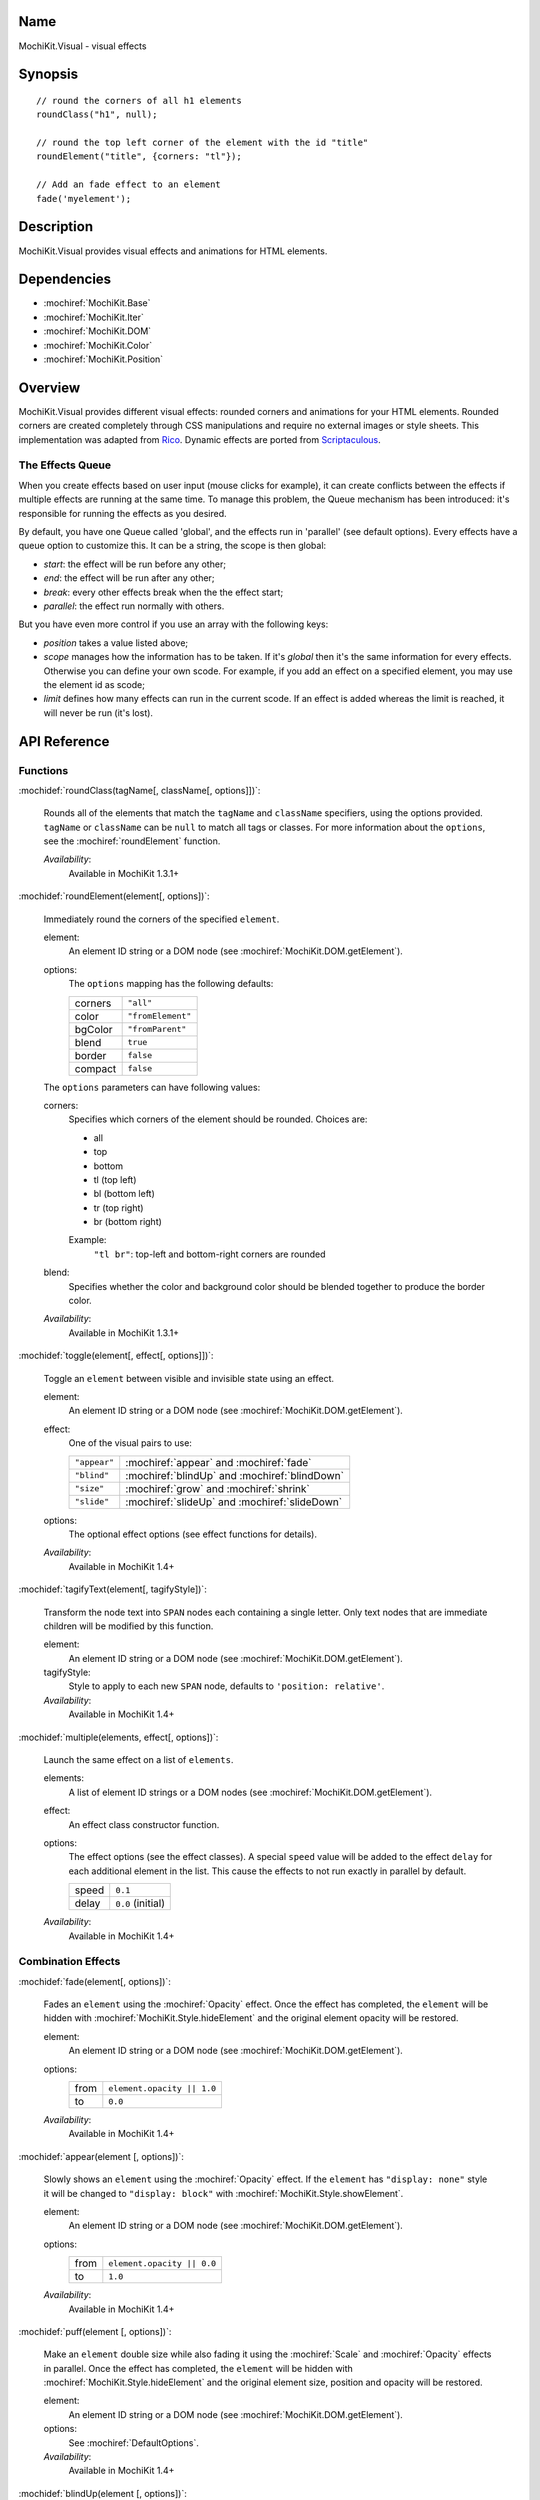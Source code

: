 .. title:: MochiKit.Visual - visual effects

Name
====

MochiKit.Visual - visual effects


Synopsis
========

::

    // round the corners of all h1 elements
    roundClass("h1", null);

    // round the top left corner of the element with the id "title"
    roundElement("title", {corners: "tl"});

    // Add an fade effect to an element
    fade('myelement');


Description
===========

MochiKit.Visual provides visual effects and animations for HTML elements.


Dependencies
============

- :mochiref:`MochiKit.Base`
- :mochiref:`MochiKit.Iter`
- :mochiref:`MochiKit.DOM`
- :mochiref:`MochiKit.Color`
- :mochiref:`MochiKit.Position`


Overview
========

MochiKit.Visual provides different visual effects: rounded corners and
animations for your HTML elements. Rounded corners are created
completely through CSS manipulations and require no external images or
style sheets.  This implementation was adapted from Rico_. Dynamic
effects are ported from Scriptaculous_.

.. _Rico: http://www.openrico.org

.. _Scriptaculous: http://script.aculo.us


The Effects Queue
-----------------

When you create effects based on user input (mouse clicks for example), it can
create conflicts between the effects if multiple effects are running at the
same time. To manage this problem, the Queue mechanism has been introduced:
it's responsible for running the effects as you desired.

By default, you have one Queue called 'global', and the effects run in 'parallel'
(see default options). Every effects have a queue option to customize this.
It can be a string, the scope is then global:
    
- `start`: the effect will be run before any other;
- `end`: the effect will be run after any other;
- `break`: every other effects break when the the effect start;
- `parallel`: the effect run normally with others.

But you have even more control if you use an array with the following keys:

- `position` takes a value listed above;
- `scope` manages how the information has to be taken. If it's `global` 
  then it's the same information for every effects. Otherwise you can define
  your own scode. For example, if you add an effect on a specified element,
  you may use the element id as scode;
- `limit` defines how many effects can run in the current scode. If an
  effect is added whereas the limit is reached, it will never be run (it's
  lost).


API Reference
=============

Functions
---------

:mochidef:`roundClass(tagName[, className[, options]])`:

    Rounds all of the elements that match the ``tagName`` and
    ``className`` specifiers, using the options provided.  ``tagName``
    or ``className`` can be ``null`` to match all tags or classes.
    For more information about the ``options``, see the
    :mochiref:`roundElement` function.

    *Availability*:
        Available in MochiKit 1.3.1+


:mochidef:`roundElement(element[, options])`:

    Immediately round the corners of the specified ``element``.

    element:
        An element ID string or a DOM node (see
        :mochiref:`MochiKit.DOM.getElement`).

    options: 
        The ``options`` mapping has the following defaults:

        ========= =================
        corners   ``"all"``
        color     ``"fromElement"``
        bgColor   ``"fromParent"``
        blend     ``true``
        border    ``false``
        compact   ``false``
        ========= =================

    The ``options`` parameters can have following values:

    corners:
        Specifies which corners of the element should be rounded.
        Choices are:

        - all
        - top
        - bottom
        - tl (top left)
        - bl (bottom left)
        - tr (top right)
        - br (bottom right)

        Example:
            ``"tl br"``: top-left and bottom-right corners are rounded

    blend:
        Specifies whether the color and background color should be
        blended together to produce the border color.

    *Availability*:
        Available in MochiKit 1.3.1+


:mochidef:`toggle(element[, effect[, options]])`:

    Toggle an ``element`` between visible and invisible state using an
    effect.

    element:
        An element ID string or a DOM node (see
        :mochiref:`MochiKit.DOM.getElement`).

    effect:
        One of the visual pairs to use:

        ============ =========================================
        ``"appear"`` :mochiref:`appear` and :mochiref:`fade`
        ``"blind"``  :mochiref:`blindUp` and :mochiref:`blindDown`
        ``"size"``   :mochiref:`grow` and :mochiref:`shrink`
        ``"slide"``  :mochiref:`slideUp` and :mochiref:`slideDown`
        ============ =========================================

    options:
        The optional effect options (see effect functions for details).

    *Availability*:
        Available in MochiKit 1.4+


:mochidef:`tagifyText(element[, tagifyStyle])`:

    Transform the node text into ``SPAN`` nodes each containing a single
    letter. Only text nodes that are immediate children will be modified
    by this function.

    element:
        An element ID string or a DOM node (see
        :mochiref:`MochiKit.DOM.getElement`).

    tagifyStyle:
        Style to apply to each new ``SPAN`` node, defaults to
        ``'position: relative'``.

    *Availability*:
        Available in MochiKit 1.4+


:mochidef:`multiple(elements, effect[, options])`:

    Launch the same effect on a list of ``elements``.

    elements:
        A list of element ID strings or a DOM nodes (see
        :mochiref:`MochiKit.DOM.getElement`).

    effect:
        An effect class constructor function.

    options:
        The effect options (see the effect classes). A special ``speed``
        value will be added to the effect ``delay`` for each additional
        element in the list. This cause the effects to not run exactly
        in parallel by default.

        ========= =================
        speed     ``0.1``
        delay     ``0.0`` (initial)
        ========= =================

    *Availability*:
        Available in MochiKit 1.4+


Combination Effects
-------------------

:mochidef:`fade(element[, options])`:

    Fades an ``element`` using the :mochiref:`Opacity` effect. Once
    the effect has completed, the ``element`` will be hidden with
    :mochiref:`MochiKit.Style.hideElement` and the original element
    opacity will be restored.

    element:
        An element ID string or a DOM node (see
        :mochiref:`MochiKit.DOM.getElement`).

    options:
        ====== =============================================
        from   ``element.opacity || 1.0``
        to     ``0.0``
        ====== =============================================

    *Availability*:
        Available in MochiKit 1.4+


:mochidef:`appear(element [, options])`:

    Slowly shows an ``element`` using the :mochiref:`Opacity` effect.
    If the ``element`` has ``"display: none"`` style it will be changed
    to ``"display: block"`` with :mochiref:`MochiKit.Style.showElement`.

    element:
        An element ID string or a DOM node (see
        :mochiref:`MochiKit.DOM.getElement`).

    options:
        ===== =============================================
        from  ``element.opacity || 0.0``
        to    ``1.0``
        ===== =============================================

    *Availability*:
        Available in MochiKit 1.4+


:mochidef:`puff(element [, options])`:

    Make an ``element`` double size while also fading it using the
    :mochiref:`Scale` and :mochiref:`Opacity` effects in parallel.
    Once the effect has completed, the ``element`` will be hidden with
    :mochiref:`MochiKit.Style.hideElement` and the original element
    size, position and opacity will be restored.

    element:
        An element ID string or a DOM node (see
        :mochiref:`MochiKit.DOM.getElement`).

    options:
        See :mochiref:`DefaultOptions`.

    *Availability*:
        Available in MochiKit 1.4+


:mochidef:`blindUp(element [, options])`:

    Blind an ``element`` up, changing its vertical size to 0 using the
    :mochiref:`Scale` effect. Once the effect has completed, the
    ``element`` will be hidden with
    :mochiref:`MochiKit.Style.hideElement` and the original element
    size will be restored.

    element:
        An element ID string or a DOM node (see
        :mochiref:`MochiKit.DOM.getElement`).

    options:
        See :mochiref:`DefaultOptions`.

    *Availability*:
        Available in MochiKit 1.4+


:mochidef:`blindDown(element [, options])`:

    Blind an ``element`` down, restoring its vertical size using the
    :mochiref:`Scale` effect. If the ``element`` has ``"display: none"``
    style it will be changed to ``"display: block"`` with
    :mochiref:`MochiKit.Style.showElement`.

    element:
        An element ID string or a DOM node (see
        :mochiref:`MochiKit.DOM.getElement`).

    options:
        See :mochiref:`DefaultOptions`.

    *Availability*:
        Available in MochiKit 1.4+


:mochidef:`switchOff(element [, options])`:

    A switch-off like effect, making the element disappear.

    element:
        An element ID string or a DOM node (see
        :mochiref:`MochiKit.DOM.getElement`).

    *Availability*:
        Available in MochiKit 1.4+


:mochidef:`dropOut(element [, options])`:

    Make the element fall and fade.

    element:
        An element ID string or a DOM node (see
        :mochiref:`MochiKit.DOM.getElement`).

    options:
        ======== =======
        distance ``100``
        ======== =======

    *Availability*:
        Available in MochiKit 1.4+


:mochidef:`shake(element [, options])`:

    Shake an element from left to right.

    element:
        An element ID string or a DOM node (see
        :mochiref:`MochiKit.DOM.getElement`).

    *Availability*:
        Available in MochiKit 1.4+


:mochidef:`slideDown(element [, options])`:

    Slide an ``element`` down using the :mochiref:`Scale` effect.
    The ``element`` must have a fixed height and contain a single
    child. If the ``element`` has ``"display: none"`` style it
    will be changed to ``"display: block"`` with
    :mochiref:`MochiKit.Style.showElement`.

    element:
        An element ID string or a DOM node (see
        :mochiref:`MochiKit.DOM.getElement`).

    options:
        See :mochiref:`DefaultOptions`.

    *Availability*:
        Available in MochiKit 1.4+


:mochidef:`slideUp(element [, options])`:

    Slide an ``element`` up using the :mochiref:`Scale` effect.
    The ``element`` must have a fixed height and contain a single
    child. Once the effect has completed, the ``element`` will be
    hidden with :mochiref:`MochiKit.Style.hideElement` and the
    original element size will be restored.

    element:
        An element ID string or a DOM node (see
        :mochiref:`MochiKit.DOM.getElement`).

    options:
        See :mochiref:`DefaultOptions`.

    *Availability*:
        Available in MochiKit 1.4+


:mochidef:`squish(element [, options])`:

    Reduce the horizontal and vertical sizes at the same time, using
    the top left corner.

    element:
        An element ID string or a DOM node (see
        :mochiref:`MochiKit.DOM.getElement`).

    *Availability*:
        Available in MochiKit 1.4+


:mochidef:`grow(element [, options])`:

    Grows an ``element`` size using :mochiref:`Scale`, :mochiref:`Move`
    and :mochiref:`Opacity` effects in parallel. The ``element`` should
    have fixed width, height and top-left position. Before the effect
    starts, the ``element`` will be shown with
    :mochiref:`MochiKit.Style.showElement` and the size and position
    values will be read.

    element:
        An element ID string or a DOM node (see
        :mochiref:`MochiKit.DOM.getElement`).

    options:
        The following options and default values controls this
        effect. Note that the :mochiref:`Opacity` effect is turned
        off by default. See also the :mochiref:`DefaultOptions`.

        ===================== ========================================
        ``direction``         ``center``
        ``moveTransition``    ``MochiKit.Visual.Transitions.sinoidal``    
        ``scaleTransition``   ``MochiKit.Visual.Transitions.sinoidal``    
        ``opacityTransition`` ``MochiKit.Visual.Transitions.full``    
        ===================== ========================================

    The ``direction`` option controls the origin point of the effect.
    The following values are allowed:

        ===================== ========================================
        ``center``            Grows from the center
        ``top-left``          Grows from the top left corner
        ``top-right``         Grows from the top right corner
        ``bottom-left``       Grows from the bottom left corner
        ``bottom-right``      Grows from the bottom right corner
        ===================== ========================================

    *Availability*:
        Available in MochiKit 1.4+


:mochidef:`shrink(element [, options])`:

    Shrinks an ``element`` using :mochiref:`Scale`, :mochiref:`Move`
    and :mochiref:`Opacity` effects in parallel. The ``element`` should
    have fixed width, height and top-left position. Once the effect has
    completed, the ``element`` will be hidden with
    :mochiref:`MochiKit.Style.hideElement` and the original size and
    position will be restored.

    element:
        An element ID string or a DOM node (see
        :mochiref:`MochiKit.DOM.getElement`).

    options:
        The following options and default values controls this
        effect. Note that the :mochiref:`Opacity` effect is turned
        off by default. See also the :mochiref:`DefaultOptions`.

        ===================== ========================================
        ``direction``         ``center``
        ``moveTransition``    ``MochiKit.Visual.Transitions.sinoidal``    
        ``scaleTransition``   ``MochiKit.Visual.Transitions.sinoidal``    
        ``opacityTransition`` ``MochiKit.Visual.Transitions.none``    
        ===================== ========================================

    The ``direction`` option controls the destination point of the
    effect. The following values are allowed:

        ===================== ========================================
        ``center``            Shrinks to the center
        ``top-left``          Shrinks to the top left corner
        ``top-right``         Shrinks to the top right corner
        ``bottom-left``       Shrinks to the bottom left corner
        ``bottom-right``      Shrinks to the bottom right corner
        ===================== ========================================

    *Availability*:
        Available in MochiKit 1.4+


:mochidef:`pulsate(element [, options])`:

    Switches the ``element`` visibility using a pulsating
    :mochiref:`Opacity` effect. The effect both starts and
    ends with a ``0`` opacity value.

    element:
        An element ID string or a DOM node (see
        :mochiref:`MochiKit.DOM.getElement`).

    options:
        The ``pulses`` option controls the number of pulses
        made during the effect. See also the
        :mochiref:`DefaultOptions`.

        ====== ========
        pulses ``5``
        ====== ========

    *Availability*:
        Available in MochiKit 1.4+


:mochidef:`fold(element [, options])`:

    Reduce first the ``element`` vertical size, and then the
    horizontal size using two :mochiref:`Scale` effects in sequence.
    The ``element`` should have both fixed width and height. Once
    the effect has completed, the ``element`` will be hidden
    with :mochiref:`MochiKit.Style.hideElement` and the original
    size and position will be restored.

    element:
        An element ID string or a DOM node (see
        :mochiref:`MochiKit.DOM.getElement`).

    options:
        See :mochiref:`DefaultOptions`. Note that the options
        will only affect the first :mochiref:`Scale` effect.

    *Availability*:
        Available in MochiKit 1.4+


Basic Effects classes
---------------------

:mochidef:`DefaultOptions`:

    Default options for all Effect creation.

    =========== ========================================
    transition  ``MochiKit.Visual.Transitions.sinoidal``
    duration    ``1.0``
    fps         ``25.0``
    sync        ``false``
    from        ``0.0``
    to          ``1.0``
    delay       ``0.0``
    queue       ``'parallel'``
    =========== ========================================

    *Availability*:
        Available in MochiKit 1.4+


:mochidef:`Base()`:

    Base class to all effects. Define a basic looping service, use it
    for creating new effects.

    You can override the methods ``setup``, ``update`` and ``finish```.

    The class defines a number of events that will be called during effect
    life. The events are:

    - beforeStart
    - beforeSetup
    - beforeUpdate
    - afterUpdate
    - beforeFinish
    - afterFinish

    If you want to define your own callbacks, define it in the options
    parameter of the effect. Example::

        // I slide it up and then down again
        slideUp('myelement', {afterFinish: function () {
            slideDown('myelement');
        });
 
    Specific ``internal`` events are also available: for each one abone the
    same exists with 'Internal' (example: 'beforeStartInternal'). Their purpose
    is mainly for creating your own effect and keep the user access to event
    callbacks (not overriding the library ones).

    *Availability*:
        Available in MochiKit 1.4+


:mochidef:`Parallel(effects [, options])`:

    Launch a list of ``effects`` in parallel.

    effects:
        An array of instantiated effect objects. Note that they must
        all have ``sync`` set to ``true``.

    options:
        See :mochiref:`DefaultOptions`.

    *Availability*:
        Available in MochiKit 1.4+


:mochidef:`Opacity(element [, options])`:

    Change the opacity of an element progressively.

    options:

    ====== ========
    from   ``0.0``
    to     ``1.0``
    ====== ========

    *Availability*:
        Available in MochiKit 1.4+


:mochidef:`Move(element [, options])`:

    Change the position of an element in small steps, creating a
    moving effect.

    options:

    ========= ================
    x         ``0``
    y         ``0``
    mode      ``'relative'``
    ========= ================

    *Availability*:
        Available in MochiKit 1.4+


:mochidef:`Scale(element, percent [, options])`:

    Change the size of an element.

    percent:
        Final wanted size in percent of current size. The size will be
        reduced if the value is between 0 and 100, and raised if the
        value is above 100.

    options:

    ================ ============
    scaleX           ``true``
    scaleY           ``true``
    scaleContent     ``true``
    scaleFromCenter  ``false``
    scaleMode        ``'box'``
    scaleFrom        ``100.0``
    scaleTo          ``percent``
    ================ ============

    *Availability*:
        Available in MochiKit 1.4+


:mochidef:`Highlight(element [, options])`:

    Highlight an element, flashing with one color.

    options:

    =========== ==============
    startcolor  ``'#ffff99'``
    =========== ==============

    *Availability*:
        Available in MochiKit 1.4+


:mochidef:`ScrollTo(element [, options])`:

    Scroll the window to the position of the given element.

    *Availability*:
        Available in MochiKit 1.4+


:mochidef:`Morph(element [, options])`:

    Make a transformation to the given element. It's called with the option
    ``style`` with an array holding the styles to change. It works with
    properties for size (``font-size``, ``border-width``, ...) and properties
    for color (``color``, ``background-color``, ...). 

    For size, it's better to have defined the original style. You *must*
    use the same unit in the call to Morph (no translation exists between two
    different units).
    
    Parsed length are postfixed with: em, ex, px, in, cm, mm, pt, pc.
    
    Example::
        
        <div id="foo" style="font-size: 1em">MyDiv</div>
        ...
        Morph("foo", {"style": {"font-size": "2em"}});


    *Availability*:
        Available in MochiKit 1.4+


See Also
========

.. [1] Application Kit Reference - NSColor: http://developer.apple.com/documentation/Cocoa/Reference/ApplicationKit/ObjC_classic/Classes/NSColor.html
.. [2] SVG 1.0 color keywords: http://www.w3.org/TR/SVG/types.html#ColorKeywords
.. [3] W3C CSS3 Color Module: http://www.w3.org/TR/css3-color/#svg-color


Authors
=======

- Kevin Dangoor <dangoor@gmail.com>
- Bob Ippolito <bob@redivi.com>
- Thomas Herve <therve@gmail.com>
- Round corners originally adapted from Rico <http://openrico.org/>
  (though little remains)
- Effects originally adapted from Script.aculo.us
  <http://script.aculo.us/>


Copyright
=========

Copyright 2005 Bob Ippolito <bob@redivi.com>.  This program is
dual-licensed free software; you can redistribute it and/or modify it
under the terms of the `MIT License`_ or the `Academic Free License
v2.1`_.

.. _`MIT License`: http://www.opensource.org/licenses/mit-license.php
.. _`Academic Free License v2.1`: http://www.opensource.org/licenses/afl-2.1.php

Portions adapted from `Rico`_ are available under the terms of the
`Apache License, Version 2.0`_.

Portions adapted from `Scriptaculous`_ are available under the terms
of the `MIT License`_.

.. _`Apache License, Version 2.0`: http://www.apache.org/licenses/LICENSE-2.0.html
